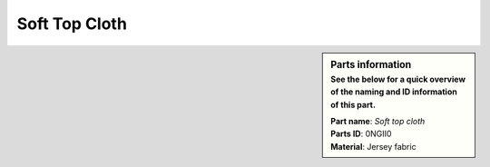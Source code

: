 Soft Top Cloth
**************

.. sidebar:: Parts information
  :subtitle: See the below for a quick overview of the naming and ID information of this part.

  | **Part name**: *Soft top cloth*
  | **Parts ID**: 0NGII0
  | **Material**: Jersey fabric
